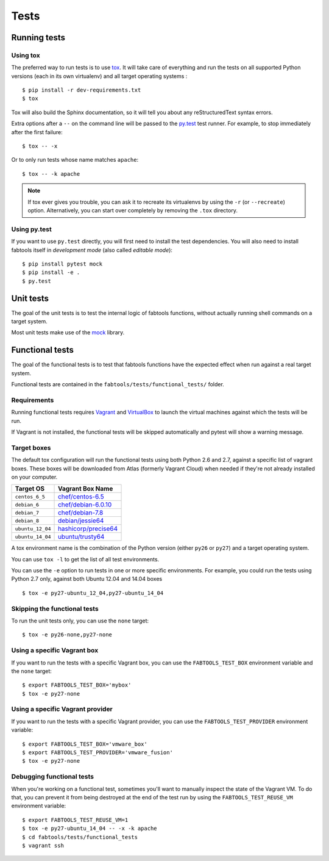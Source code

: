Tests
=====

Running tests
-------------

Using tox
+++++++++

The preferred way to run tests is to use `tox <https://tox.readthedocs.org/en/latest/>`_.
It will take care of everything and run the tests on all supported Python
versions (each in its own virtualenv) and all target operating systems :

::

    $ pip install -r dev-requirements.txt
    $ tox

Tox will also build the Sphinx documentation, so it will tell you about any
reStructuredText syntax errors.

Extra options after a ``--`` on the command line will be passed to the
`py.test <https://pytest.org/>`_ test runner. For example, to stop immediately
after the first failure:

::

    $ tox -- -x

Or to only run tests whose name matches ``apache``:

::

    $ tox -- -k apache


.. note::

   If tox ever gives you trouble, you can ask it to recreate its virtualenvs
   by using the ``-r`` (or ``--recreate``) option. Alternatively, you can start
   over completely by removing the ``.tox`` directory.

Using py.test
+++++++++++++

If you want to use ``py.test`` directly, you will first need to install the test
dependencies. You will also need to install fabtools itself in *development
mode* (also called *editable mode*):

::

    $ pip install pytest mock
    $ pip install -e .
    $ py.test

Unit tests
----------

The goal of the unit tests is to test the internal logic of fabtools functions,
without actually running shell commands on a target system.

Most unit tests make use of the `mock <http://pypi.python.org/pypi/mock/>`_
library.


Functional tests
----------------

The goal of the functional tests is to test that fabtools functions have the
expected effect when run against a real target system.

Functional tests are contained in the ``fabtools/tests/functional_tests/`` folder.

Requirements
++++++++++++

Running functional tests requires `Vagrant <https://vagrantup.com/>`_ and
`VirtualBox <https://www.virtualbox.org>`_ to launch the virtual machines
against which the tests will be run.

If Vagrant is not installed, the functional tests will be skipped automatically
and pytest will show a warning message.

Target boxes
++++++++++++

The default tox configuration will run the functional tests using both
Python 2.6 and 2.7, against a specific list of vagrant boxes. These boxes
will be downloaded from Atlas (formerly Vagrant Cloud) when needed if
they're not already installed on your computer.

================ ==============================================================================
Target OS        Vagrant Box Name
================ ==============================================================================
``centos_6_5``   `chef/centos-6.5     <https://atlas.hashicorp.com/chef/boxes/centos-6.5>`_
``debian_6``     `chef/debian-6.0.10  <https://atlas.hashicorp.com/chef/boxes/debian-6.0.10>`_
``debian_7``     `chef/debian-7.8     <https://atlas.hashicorp.com/chef/boxes/debian-7.8>`_
``debian_8``     `debian/jessie64     <https://atlas.hashicorp.com/debian/boxes/jessie64>`_
``ubuntu_12_04`` `hashicorp/precise64 <https://atlas.hashicorp.com/hashicorp/boxes/precise64>`_
``ubuntu_14_04`` `ubuntu/trusty64     <https://atlas.hashicorp.com/ubuntu/boxes/trusty64>`_
================ ==============================================================================

A tox environment name is the combination of the Python version
(either ``py26`` or ``py27``) and a target operating system.

You can use ``tox -l`` to get the list of all test environments.

You can use the ``-e`` option to run tests in one or more specific
environments. For example, you could run the tests using Python 2.7
only, against both Ubuntu 12.04 and 14.04 boxes ::

    $ tox -e py27-ubuntu_12_04,py27-ubuntu_14_04

Skipping the functional tests
+++++++++++++++++++++++++++++

To run the unit tests only, you can use the ``none`` target:

::

    $ tox -e py26-none,py27-none

Using a specific Vagrant box
++++++++++++++++++++++++++++

If you want to run the tests with a specific Vagrant box, you can use
the ``FABTOOLS_TEST_BOX`` environment variable and the ``none`` target::

    $ export FABTOOLS_TEST_BOX='mybox'
    $ tox -e py27-none

Using a specific Vagrant provider
+++++++++++++++++++++++++++++++++

If you want to run the tests with a specific Vagrant provider, you can use
the ``FABTOOLS_TEST_PROVIDER`` environment variable::

    $ export FABTOOLS_TEST_BOX='vmware_box'
    $ export FABTOOLS_TEST_PROVIDER='vmware_fusion'
    $ tox -e py27-none

Debugging functional tests
++++++++++++++++++++++++++

When you're working on a functional test, sometimes you'll want to manually inspect
the state of the Vagrant VM. To do that, you can prevent it from being destroyed
at the end of the test run by using the ``FABTOOLS_TEST_REUSE_VM`` environment
variable:

::

    $ export FABTOOLS_TEST_REUSE_VM=1
    $ tox -e py27-ubuntu_14_04 -- -x -k apache
    $ cd fabtools/tests/functional_tests
    $ vagrant ssh
